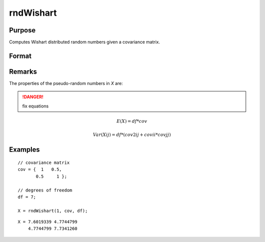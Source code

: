 
rndWishart
==============================================

Purpose
----------------

Computes Wishart distributed random numbers given a covariance matrix.

Format
----------------
.. function:: rndWishart(numMats, cov, df[, state])

    :param numMats: number of Wishart random matrices to create.
    :type numMats: scalar

    :param cov: NxM covariance matrix
    :type cov: matrix

    :param df: degrees of freedom.
    :type df: scalar

    :param state: Optional argument.

        **scalar case**
        
            *state* = starting seed value only. If -1, GAUSS computes the starting seed based on the system clock.

        **opaque vector case**
        
            *state* = the state vector returned from a previous call to one of the rnd random number functions.

    :type state: scalar or opaque vector

    :returns: r (*numMats * rows(cov) x N matrix*) , wishart random matrices.

    :returns: newstate (*Opaque vector*), the updated state.

Remarks
-------

The properties of the pseudo-random numbers in *X* are:

.. DANGER:: fix equations

.. math::

   E(X) = df * cov

   Var(Xij) = df * (cov2ij + covii*covjj)


Examples
----------------

::

    // covariance matrix
    cov = {  1   0.5,
           0.5     1 };
    
    // degrees of freedom
    df = 7;
    
    X = rndWishart(1, cov, df);

::

    X = 7.6019339 4.7744799 
        4.7744799 7.7341260

.. seealso:: Functions :func:`rndWishartInv`, :func:`rndMVn`, :func:`rndCreateState`


